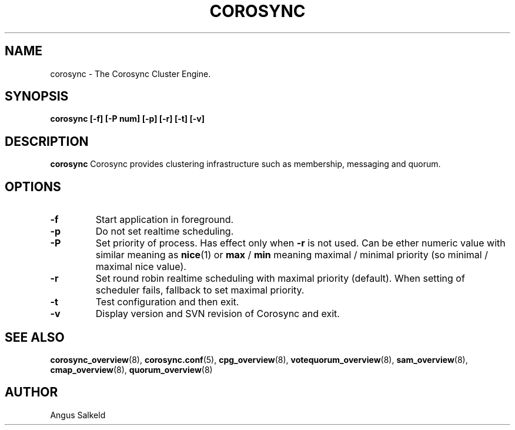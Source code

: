 .\"/*
.\" * Copyright (C) 2010-2017 Red Hat, Inc.
.\" *
.\" * All rights reserved.
.\" *
.\" * Author: Angus Salkeld <asalkeld@redhat.com>
.\" *
.\" * This software licensed under BSD license, the text of which follows:
.\" *
.\" * Redistribution and use in source and binary forms, with or without
.\" * modification, are permitted provided that the following conditions are met:
.\" *
.\" * - Redistributions of source code must retain the above copyright notice,
.\" *   this list of conditions and the following disclaimer.
.\" * - Redistributions in binary form must reproduce the above copyright notice,
.\" *   this list of conditions and the following disclaimer in the documentation
.\" *   and/or other materials provided with the distribution.
.\" * - Neither the name of the MontaVista Software, Inc. nor the names of its
.\" *   contributors may be used to endorse or promote products derived from this
.\" *   software without specific prior written permission.
.\" *
.\" * THIS SOFTWARE IS PROVIDED BY THE COPYRIGHT HOLDERS AND CONTRIBUTORS "AS IS"
.\" * AND ANY EXPRESS OR IMPLIED WARRANTIES, INCLUDING, BUT NOT LIMITED TO, THE
.\" * IMPLIED WARRANTIES OF MERCHANTABILITY AND FITNESS FOR A PARTICULAR PURPOSE
.\" * ARE DISCLAIMED. IN NO EVENT SHALL THE COPYRIGHT OWNER OR CONTRIBUTORS BE
.\" * LIABLE FOR ANY DIRECT, INDIRECT, INCIDENTAL, SPECIAL, EXEMPLARY, OR
.\" * CONSEQUENTIAL DAMAGES (INCLUDING, BUT NOT LIMITED TO, PROCUREMENT OF
.\" * SUBSTITUTE GOODS OR SERVICES; LOSS OF USE, DATA, OR PROFITS; OR BUSINESS
.\" * INTERRUPTION) HOWEVER CAUSED AND ON ANY THEORY OF LIABILITY, WHETHER IN
.\" * CONTRACT, STRICT LIABILITY, OR TORT (INCLUDING NEGLIGENCE OR OTHERWISE)
.\" * ARISING IN ANY WAY OUT OF THE USE OF THIS SOFTWARE, EVEN IF ADVISED OF
.\" * THE POSSIBILITY OF SUCH DAMAGE.
.\" */
.TH COROSYNC 8 2017-07-07
.SH NAME
corosync \- The Corosync Cluster Engine.
.SH SYNOPSIS
.B "corosync [\-f] [\-P num] [\-p] [\-r] [\-t] [\-v]"
.SH DESCRIPTION
.B corosync
Corosync provides clustering infrastructure such as membership, messaging and quorum.
.SH OPTIONS
.TP
.B -f
Start application in foreground.
.TP
.B -p
Do not set realtime scheduling.
.TP
.B -P
Set priority of process. Has effect only when
.B -r
is not used. Can be ether numeric value with similar meaning as
.BR nice (1)
or
.B max
/
.B min
meaning maximal / minimal priority (so minimal / maximal nice value).
.TP
.B -r
Set round robin realtime scheduling with maximal priority (default). When setting
of scheduler fails, fallback to set maximal priority.
.TP
.B -t
Test configuration and then exit.
.TP
.B -v
Display version and SVN revision of Corosync and exit.
.SH SEE ALSO
.BR corosync_overview (8),
.BR corosync.conf (5),
.BR cpg_overview (8),
.BR votequorum_overview (8),
.BR sam_overview (8),
.BR cmap_overview (8),
.BR quorum_overview (8)
.SH AUTHOR
Angus Salkeld
.PP
